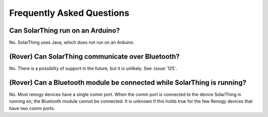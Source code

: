 Frequently Asked Questions
==========================


Can SolarThing run on an Arduino?
---------------------------------

No. SolarThing uses Java, which does not run on an Arduino.


(Rover) Can SolarThing communicate over Bluetooth?
--------------------------------------------------

No. There is a possiblity of support in the future, but it is unlikely. See :issue:`125`.


(Rover) Can a Bluetooth module be connected while SolarThing is running?
------------------------------------------------------------------------

No. Most renogy devices have a single comm port. When the comm port is connected to the device SolarThing is running on, the Bluetooth module cannot be connected.
It is unknown if this holds true for the few Renogy devices that have two comm ports.


